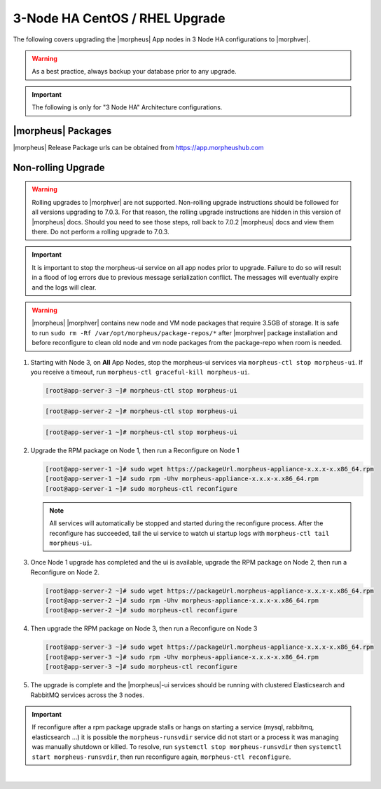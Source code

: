 3-Node HA CentOS / RHEL Upgrade
```````````````````````````````
The following covers upgrading the |morpheus| App nodes in 3 Node HA configurations to |morphver|.

.. warning:: As a best practice, always backup your database prior to any upgrade.

.. important:: The following is only for "3 Node HA" Architecture configurations.

|morpheus| Packages
...................
|morpheus| Release Package urls can be obtained from `https://app.morpheushub.com <https://app.morpheushub.com>`_

..
  |nonRollingUpgradeVer| or lower -> |morphver| Upgrade
  .....................................................

Non-rolling Upgrade
...................

.. warning:: Rolling upgrades to |morphver| are not supported. Non-rolling upgrade instructions should be followed for all versions upgrading to 7.0.3. For that reason, the rolling upgrade instructions are hidden in this version of |morpheus| docs. Should you need to see those steps, roll back to 7.0.2 |morpheus| docs and view them there. Do not perform a rolling upgrade to 7.0.3.

.. important:: It is important to stop the morpheus-ui service on all app nodes prior to upgrade. Failure to do so will result in a flood of log errors due to previous message serialization conflict. The messages will eventually expire and the logs will clear.

.. warning:: |morpheus| |morphver| contains new node and VM node packages that require 3.5GB of storage. It is safe to run ``sudo rm -Rf /var/opt/morpheus/package-repos/*`` after |morphver| package installation and before reconfigure to clean old node and vm node packages from the package-repo when room is needed.

#. Starting with Node 3, on **All** App Nodes, stop the morpheus-ui services via ``morpheus-ctl stop morpheus-ui``. If you receive a timeout, run ``morpheus-ctl graceful-kill morpheus-ui``.

   .. code-block:: bash

    [root@app-server-3 ~]# morpheus-ctl stop morpheus-ui

   .. code-block:: bash

    [root@app-server-2 ~]# morpheus-ctl stop morpheus-ui

   .. code-block:: bash

    [root@app-server-1 ~]# morpheus-ctl stop morpheus-ui

#. Upgrade the RPM package on Node 1, then run a Reconfigure on Node 1

   .. code-block:: bash

    [root@app-server-1 ~]# sudo wget https://packageUrl.morpheus-appliance-x.x.x-x.x86_64.rpm
    [root@app-server-1 ~]# sudo rpm -Uhv morpheus-appliance-x.x.x-x.x86_64.rpm
    [root@app-server-1 ~]# sudo morpheus-ctl reconfigure

   .. note::	All services will automatically be stopped and started during the reconfigure process. After the reconfigure has succeeded, tail the ui service to watch ui startup logs with ``morpheus-ctl tail morpheus-ui``.

#. Once Node 1 upgrade has completed and the ui is available, upgrade the RPM package on Node 2, then run a Reconfigure on Node 2.

   .. code-block:: bash

    [root@app-server-2 ~]# sudo wget https://packageUrl.morpheus-appliance-x.x.x-x.x86_64.rpm
    [root@app-server-2 ~]# sudo rpm -Uhv morpheus-appliance-x.x.x-x.x86_64.rpm
    [root@app-server-2 ~]# sudo morpheus-ctl reconfigure

#. Then upgrade the RPM package on Node 3, then run a Reconfigure on Node 3

   .. code-block:: bash

    [root@app-server-3 ~]# sudo wget https://packageUrl.morpheus-appliance-x.x.x-x.x86_64.rpm
    [root@app-server-3 ~]# sudo rpm -Uhv morpheus-appliance-x.x.x-x.x86_64.rpm
    [root@app-server-3 ~]# sudo morpheus-ctl reconfigure

#. The upgrade is complete and the |morpheus|-ui services should be running with clustered Elasticsearch and RabbitMQ services across the 3 nodes.

.. important:: If reconfigure after a rpm package upgrade stalls or hangs on starting a service (mysql, rabbitmq, elasticsearch ...) it is possible the ``morpheus-runsvdir`` service did not start or a process it was managing was manually shutdown or killed. To resolve, run ``systemctl stop morpheus-runsvdir`` then ``systemctl start morpheus-runsvdir``, then run reconfigure again, ``morpheus-ctl reconfigure``.

|

..
  |minRollingUpgradeVer| -> |morphver| Upgrade
  ............................................

  .. NOTE:: Rolling upgrades are supported for |minRollingUpgradeVer| -> |morphver| only.

  .. warning:: |morpheus| |morphver| contains new node and VM node packages that require 3.5GB of storage. It is safe to run ``sudo rm -Rf /var/opt/morpheus/package-repos/*`` after |morphver| package installation and before reconfigure to clean old node and vm node packages from the package-repo when room is needed.


  #. Upgrade the RPM package on Node 1, then run a Reconfigure on Node 1

     .. code-block:: bash

      [root@app-server-1 ~]# sudo wget https://packageUrl.morpheus-appliance-x.x.x-x.x86_64.rpm
      [root@app-server-1 ~]# sudo rpm -Uhv morpheus-appliance-x.x.x-x.x86_64.rpm
      [root@app-server-1 ~]# sudo morpheus-ctl stop morpheus-ui
      [root@app-server-1 ~]# sudo morpheus-ctl reconfigure
      [root@app-server-1 ~]# sudo morpheus-ctl start morpheus-ui

     After the reconfigure has succeeded, tail the ui service to watch ui startup logs with ``morpheus-ctl tail morpheus-ui``. Once morpheus-ui is started, proceed to the next node.

  #. Once Node 1 upgrade has completed and the u is available, upgrade the RPM package on Node 2, then run a Reconfigure on Node 2.

     .. code-block:: bash

      [root@app-server-2 ~]# sudo wget https://packageUrl.morpheus-appliance-x.x.x-x.x86_64.rpm
      [root@app-server-2 ~]# sudo rpm -Uhv morpheus-appliance-x.x.x-x.x86_64.rpm
      [root@app-server-2 ~]# sudo morpheus-ctl stop morpheus-ui
      [root@app-server-2 ~]# sudo morpheus-ctl reconfigure
      [root@app-server-2 ~]# sudo morpheus-ctl start morpheus-ui

     After the reconfigure has succeeded, tail the ui service to watch ui startup logs with ``morpheus-ctl tail morpheus-ui``. Once morpheus-ui is started, proceed to the next node.

  #. Then upgrade the RPM package on Node 3, then run a Reconfigure on Node 3

     .. code-block:: bash

      [root@app-server-3 ~]# sudo wget https://packageUrl.morpheus-appliance-x.x.x-x.x86_64.rpm
      [root@app-server-3 ~]# sudo rpm -Uhv morpheus-appliance-x.x.x-x.x86_64.rpm
      [root@app-server-3 ~]# sudo morpheus-ctl stop morpheus-ui
      [root@app-server-3 ~]# sudo morpheus-ctl reconfigure
      [root@app-server-3 ~]# sudo morpheus-ctl start morpheus-ui

     After the reconfigure has succeeded, tail the ui service to watch ui startup logs with ``morpheus-ctl tail morpheus-ui``. Once morpheus-ui is started, proceed to the next node.

  #. The upgrade is complete and the |morpheus|-ui services should be running with clustered Elasticsearch and RabbitMQ services across the 3 nodes.

  .. important:: If reconfigure after a rpm package upgrade stalls or hangs on starting a service (mysql, rabbitmq, elasticsearch ...) it is possible the ``morpheus-runsvdir`` service did not start or a process it was managing was manually shutdown or killed. To resolve, run ``systemctl stop morpheus-runsvdir`` then ``systemctl start morpheus-runsvdir``, then run reconfigure again, ``morpheus-ctl reconfigure``.
